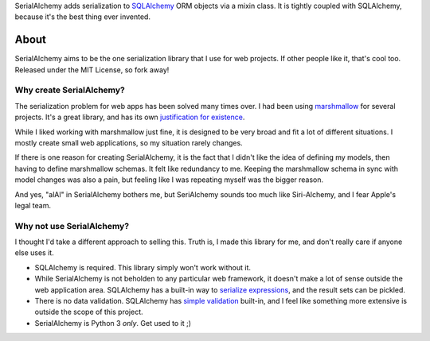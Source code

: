 SerialAlchemy adds serialization to SQLAlchemy_ ORM objects via a mixin class. It
is tightly coupled with SQLAlchemy, because it's the best thing ever invented.


About
=====

SerialAlchemy aims to be the one serialization library that I use for web
projects. If other people like it, that's cool too. Released under the MIT License, 
so fork away!


Why create SerialAlchemy?
-------------------------

The serialization problem for web apps has been solved many times over. I had been 
using marshmallow_ for several projects. It's a great library, and has its own
`justification for existence`_.

While I liked working with marshmallow just fine, it is designed to be very broad and
fit a lot of different situations. I mostly create small web applications, so my 
situation rarely changes.

If there is one reason for creating SerialAlchemy, it is the fact that I didn't like
the idea of defining my models, then having to define marshmallow schemas. It felt
like redundancy to me. Keeping the marshmallow schema in sync with model changes
was also a pain, but feeling like I was repeating myself was the bigger reason.

And yes, "alAl" in SerialAlchemy bothers me, but SeriAlchemy sounds too much like
Siri-Alchemy, and I fear Apple's legal team.


Why not use SerialAlchemy?
--------------------------

I thought I'd take a different approach to selling this. Truth is, I made this 
library for me, and don't really care if anyone else uses it.

- SQLAlchemy is required. This library simply won't work without it.

- While SerialAlchemy is not beholden to any particular web framework, it doesn't
  make a lot of sense outside the web application area. SQLAlchemy has a 
  built-in way to `serialize expressions`_, and the result sets can be pickled.

- There is no data validation. SQLAlchemy has `simple validation`_ built-in, 
  and I feel like something more extensive is outside the scope of this project.

- SerialAlchemy is Python 3 *only*. Get used to it ;)


.. _SQLAlchemy: http://www.sqlalchemy.org
.. _marshmallow: http://marshmallow.readthedocs.org/en/latest/
.. _justification for existence: http://marshmallow.readthedocs.org/en/latest/why.html#why
.. _serialize expressions: http://docs.sqlalchemy.org/en/rel_1_0/core/serializer.html
.. _simple validation: http://docs.sqlalchemy.org/en/rel_1_0/orm/mapped_attributes.html
